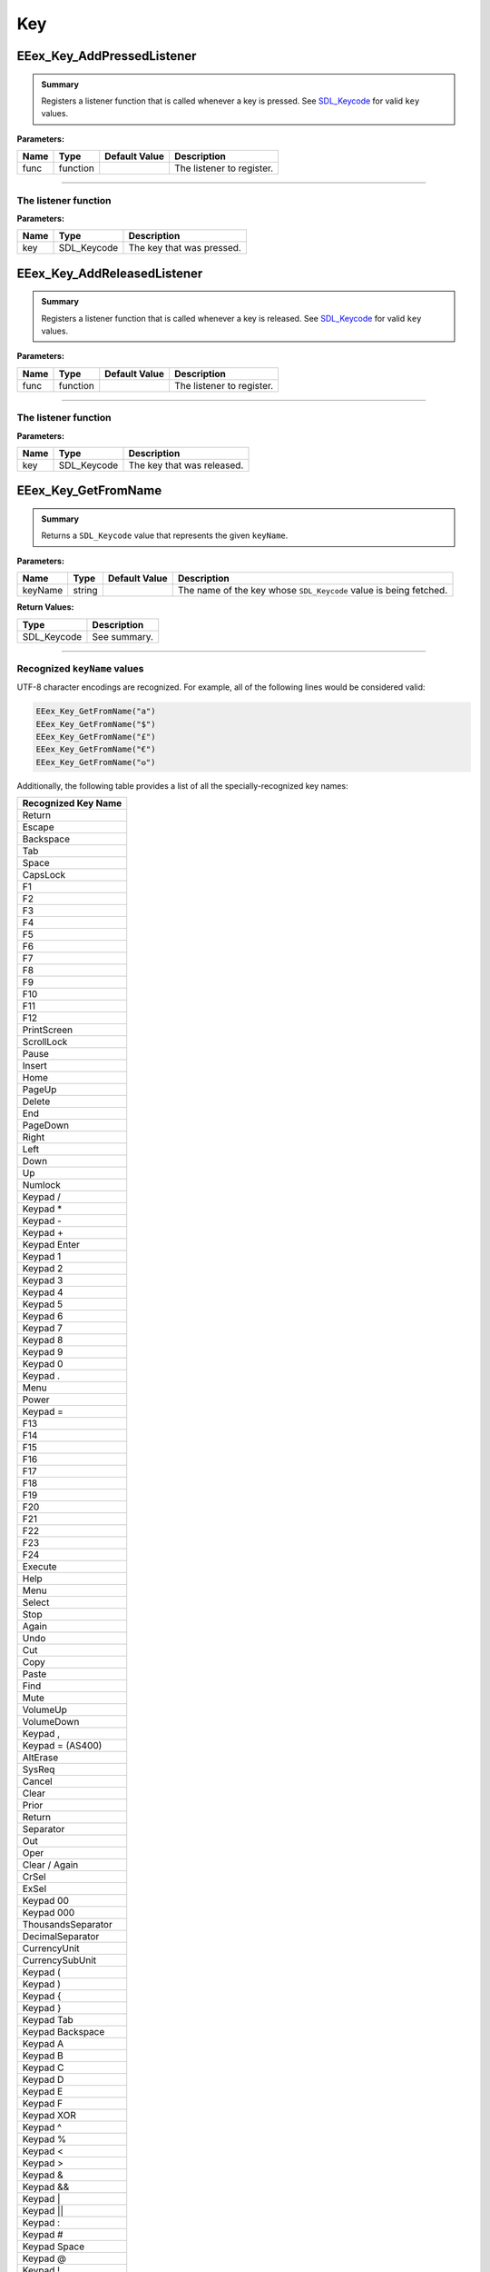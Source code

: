 .. role:: raw-html(raw)
   :format: html

.. role:: underline
   :class: underline

.. role:: bold-italic
   :class: bold-italic

===
Key
===

.. _EEex_Key_AddPressedListener:

EEex_Key_AddPressedListener
^^^^^^^^^^^^^^^^^^^^^^^^^^^


.. admonition:: Summary

   Registers a listener function that is called whenever a key is pressed. See `SDL_Keycode`_ for valid ``key`` values.

**Parameters:**

+----------+----------+-------------------+---------------------------+
| **Name** | **Type** | **Default Value** | **Description**           |
+==========+==========+===================+===========================+
| func     | function |                   | The listener to register. |
+----------+----------+-------------------+---------------------------+

==============================================================================================================================

The listener function
"""""""""""""""""""""

**Parameters:**

+------+-------------+---------------------------+
| Name | Type        | Description               |
+======+=============+===========================+
| key  | SDL_Keycode | The key that was pressed. |
+------+-------------+---------------------------+

.. _EEex_Key_AddReleasedListener:

EEex_Key_AddReleasedListener
^^^^^^^^^^^^^^^^^^^^^^^^^^^^


.. admonition:: Summary

   Registers a listener function that is called whenever a key is released. See `SDL_Keycode`_ for valid ``key`` values.

**Parameters:**

+----------+----------+-------------------+---------------------------+
| **Name** | **Type** | **Default Value** | **Description**           |
+==========+==========+===================+===========================+
| func     | function |                   | The listener to register. |
+----------+----------+-------------------+---------------------------+

===============================================================================================================================

The listener function
"""""""""""""""""""""

**Parameters:**

+------+-------------+----------------------------+
| Name | Type        | Description                |
+======+=============+============================+
| key  | SDL_Keycode | The key that was released. |
+------+-------------+----------------------------+

.. _EEex_Key_GetFromName:

EEex_Key_GetFromName
^^^^^^^^^^^^^^^^^^^^


.. admonition:: Summary

   Returns a ``SDL_Keycode`` value that represents the given ``keyName``.

**Parameters:**

+----------+----------+-------------------+-------------------------------------------------------------------+
| **Name** | **Type** | **Default Value** | **Description**                                                   |
+==========+==========+===================+===================================================================+
| keyName  | string   |                   | The name of the key whose ``SDL_Keycode`` value is being fetched. |
+----------+----------+-------------------+-------------------------------------------------------------------+

**Return Values:**

+-------------+-----------------+
| **Type**    | **Description** |
+=============+=================+
| SDL_Keycode | See summary.    |
+-------------+-----------------+

============================================================================================================

Recognized ``keyName`` values
"""""""""""""""""""""""""""""

UTF-8 character encodings are recognized. For example, all of the following lines would be considered valid:

.. code-block:: Lua

   EEex_Key_GetFromName("a")
   EEex_Key_GetFromName("$")
   EEex_Key_GetFromName("£")
   EEex_Key_GetFromName("€")
   EEex_Key_GetFromName("𐍈")

Additionally, the following table provides a list of all the specially-recognized key names:

+---------------------+
| Recognized Key Name |
+=====================+
| Return              |
+---------------------+
| Escape              |
+---------------------+
| Backspace           |
+---------------------+
| Tab                 |
+---------------------+
| Space               |
+---------------------+
| CapsLock            |
+---------------------+
| F1                  |
+---------------------+
| F2                  |
+---------------------+
| F3                  |
+---------------------+
| F4                  |
+---------------------+
| F5                  |
+---------------------+
| F6                  |
+---------------------+
| F7                  |
+---------------------+
| F8                  |
+---------------------+
| F9                  |
+---------------------+
| F10                 |
+---------------------+
| F11                 |
+---------------------+
| F12                 |
+---------------------+
| PrintScreen         |
+---------------------+
| ScrollLock          |
+---------------------+
| Pause               |
+---------------------+
| Insert              |
+---------------------+
| Home                |
+---------------------+
| PageUp              |
+---------------------+
| Delete              |
+---------------------+
| End                 |
+---------------------+
| PageDown            |
+---------------------+
| Right               |
+---------------------+
| Left                |
+---------------------+
| Down                |
+---------------------+
| Up                  |
+---------------------+
| Numlock             |
+---------------------+
| Keypad /            |
+---------------------+
| Keypad *            |
+---------------------+
| Keypad -            |
+---------------------+
| Keypad +            |
+---------------------+
| Keypad Enter        |
+---------------------+
| Keypad 1            |
+---------------------+
| Keypad 2            |
+---------------------+
| Keypad 3            |
+---------------------+
| Keypad 4            |
+---------------------+
| Keypad 5            |
+---------------------+
| Keypad 6            |
+---------------------+
| Keypad 7            |
+---------------------+
| Keypad 8            |
+---------------------+
| Keypad 9            |
+---------------------+
| Keypad 0            |
+---------------------+
| Keypad .            |
+---------------------+
| Menu                |
+---------------------+
| Power               |
+---------------------+
| Keypad =            |
+---------------------+
| F13                 |
+---------------------+
| F14                 |
+---------------------+
| F15                 |
+---------------------+
| F16                 |
+---------------------+
| F17                 |
+---------------------+
| F18                 |
+---------------------+
| F19                 |
+---------------------+
| F20                 |
+---------------------+
| F21                 |
+---------------------+
| F22                 |
+---------------------+
| F23                 |
+---------------------+
| F24                 |
+---------------------+
| Execute             |
+---------------------+
| Help                |
+---------------------+
| Menu                |
+---------------------+
| Select              |
+---------------------+
| Stop                |
+---------------------+
| Again               |
+---------------------+
| Undo                |
+---------------------+
| Cut                 |
+---------------------+
| Copy                |
+---------------------+
| Paste               |
+---------------------+
| Find                |
+---------------------+
| Mute                |
+---------------------+
| VolumeUp            |
+---------------------+
| VolumeDown          |
+---------------------+
| Keypad ,            |
+---------------------+
| Keypad = (AS400)    |
+---------------------+
| AltErase            |
+---------------------+
| SysReq              |
+---------------------+
| Cancel              |
+---------------------+
| Clear               |
+---------------------+
| Prior               |
+---------------------+
| Return              |
+---------------------+
| Separator           |
+---------------------+
| Out                 |
+---------------------+
| Oper                |
+---------------------+
| Clear / Again       |
+---------------------+
| CrSel               |
+---------------------+
| ExSel               |
+---------------------+
| Keypad 00           |
+---------------------+
| Keypad 000          |
+---------------------+
| ThousandsSeparator  |
+---------------------+
| DecimalSeparator    |
+---------------------+
| CurrencyUnit        |
+---------------------+
| CurrencySubUnit     |
+---------------------+
| Keypad (            |
+---------------------+
| Keypad )            |
+---------------------+
| Keypad {            |
+---------------------+
| Keypad }            |
+---------------------+
| Keypad Tab          |
+---------------------+
| Keypad Backspace    |
+---------------------+
| Keypad A            |
+---------------------+
| Keypad B            |
+---------------------+
| Keypad C            |
+---------------------+
| Keypad D            |
+---------------------+
| Keypad E            |
+---------------------+
| Keypad F            |
+---------------------+
| Keypad XOR          |
+---------------------+
| Keypad ^            |
+---------------------+
| Keypad %            |
+---------------------+
| Keypad <            |
+---------------------+
| Keypad >            |
+---------------------+
| Keypad &            |
+---------------------+
| Keypad &&           |
+---------------------+
| Keypad |            |
+---------------------+
| Keypad ||           |
+---------------------+
| Keypad :            |
+---------------------+
| Keypad #            |
+---------------------+
| Keypad Space        |
+---------------------+
| Keypad @            |
+---------------------+
| Keypad !            |
+---------------------+
| Keypad MemStore     |
+---------------------+
| Keypad MemRecall    |
+---------------------+
| Keypad MemClear     |
+---------------------+
| Keypad MemAdd       |
+---------------------+
| Keypad MemSubtract  |
+---------------------+
| Keypad MemMultiply  |
+---------------------+
| Keypad MemDivide    |
+---------------------+
| Keypad +/-          |
+---------------------+
| Keypad Clear        |
+---------------------+
| Keypad ClearEntry   |
+---------------------+
| Keypad Binary       |
+---------------------+
| Keypad Octal        |
+---------------------+
| Keypad Decimal      |
+---------------------+
| Keypad Hexadecimal  |
+---------------------+
| Left Ctrl           |
+---------------------+
| Left Shift          |
+---------------------+
| Left Alt            |
+---------------------+
| Left Windows        |
+---------------------+
| Right Ctrl          |
+---------------------+
| Right Shift         |
+---------------------+
| Right Alt           |
+---------------------+
| Right Windows       |
+---------------------+
| ModeSwitch          |
+---------------------+
| AudioNext           |
+---------------------+
| AudioPrev           |
+---------------------+
| AudioStop           |
+---------------------+
| AudioPlay           |
+---------------------+
| AudioMute           |
+---------------------+
| MediaSelect         |
+---------------------+
| WWW                 |
+---------------------+
| Mail                |
+---------------------+
| Calculator          |
+---------------------+
| Computer            |
+---------------------+
| AC Search           |
+---------------------+
| AC Home             |
+---------------------+
| AC Back             |
+---------------------+
| AC Forward          |
+---------------------+
| AC Stop             |
+---------------------+
| AC Refresh          |
+---------------------+
| AC Bookmarks        |
+---------------------+
| BrightnessDown      |
+---------------------+
| BrightnessUp        |
+---------------------+
| DisplaySwitch       |
+---------------------+
| KBDIllumToggle      |
+---------------------+
| KBDIllumDown        |
+---------------------+
| KBDIllumUp          |
+---------------------+
| Eject               |
+---------------------+
| Sleep               |
+---------------------+

.. _EEex_Key_IsDown:

EEex_Key_IsDown
^^^^^^^^^^^^^^^


.. admonition:: Summary

   Returns ``true`` if the given ``key`` is currently pressed. See `SDL_Keycode`_ for valid ``key`` values.
   
   It is recommended to use `EEex_Key_GetFromName`_ if you are unsure which ``SDL_Keycode`` matches the desired character.

**Parameters:**

+----------+-------------+-------------------+------------------------------------------------+
| **Name** | **Type**    | **Default Value** | **Description**                                |
+==========+=============+===================+================================================+
| key      | SDL_Keycode |                   | The key whose pressed status is being checked. |
+----------+-------------+-------------------+------------------------------------------------+

**Return Values:**

+----------+-----------------+
| **Type** | **Description** |
+==========+=================+
| boolean  | See summary.    |
+----------+-----------------+

=================================================================================================================================

**SDL_Keycode**
"""""""""""""""

+-------------------------+------------+
| Ordinal Name            | Value      |
+=========================+============+
| SDLK_UNKNOWN            | 0          |
+-------------------------+------------+
| SDLK_BACKSPACE          | 8          |
+-------------------------+------------+
| SDLK_TAB                | 9          |
+-------------------------+------------+
| SDLK_RETURN             | 13         |
+-------------------------+------------+
| SDLK_ESCAPE             | 27         |
+-------------------------+------------+
| SDLK_SPACE              | 32         |
+-------------------------+------------+
| SDLK_EXCLAIM            | 33         |
+-------------------------+------------+
| SDLK_QUOTEDBL           | 34         |
+-------------------------+------------+
| SDLK_HASH               | 35         |
+-------------------------+------------+
| SDLK_DOLLAR             | 36         |
+-------------------------+------------+
| SDLK_PERCENT            | 37         |
+-------------------------+------------+
| SDLK_AMPERSAND          | 38         |
+-------------------------+------------+
| SDLK_QUOTE              | 39         |
+-------------------------+------------+
| SDLK_LEFTPAREN          | 40         |
+-------------------------+------------+
| SDLK_RIGHTPAREN         | 41         |
+-------------------------+------------+
| SDLK_ASTERISK           | 42         |
+-------------------------+------------+
| SDLK_PLUS               | 43         |
+-------------------------+------------+
| SDLK_COMMA              | 44         |
+-------------------------+------------+
| SDLK_MINUS              | 45         |
+-------------------------+------------+
| SDLK_PERIOD             | 46         |
+-------------------------+------------+
| SDLK_SLASH              | 47         |
+-------------------------+------------+
| SDLK_0                  | 48         |
+-------------------------+------------+
| SDLK_1                  | 49         |
+-------------------------+------------+
| SDLK_2                  | 50         |
+-------------------------+------------+
| SDLK_3                  | 51         |
+-------------------------+------------+
| SDLK_4                  | 52         |
+-------------------------+------------+
| SDLK_5                  | 53         |
+-------------------------+------------+
| SDLK_6                  | 54         |
+-------------------------+------------+
| SDLK_7                  | 55         |
+-------------------------+------------+
| SDLK_8                  | 56         |
+-------------------------+------------+
| SDLK_9                  | 57         |
+-------------------------+------------+
| SDLK_COLON              | 58         |
+-------------------------+------------+
| SDLK_SEMICOLON          | 59         |
+-------------------------+------------+
| SDLK_LESS               | 60         |
+-------------------------+------------+
| SDLK_EQUALS             | 61         |
+-------------------------+------------+
| SDLK_GREATER            | 62         |
+-------------------------+------------+
| SDLK_QUESTION           | 63         |
+-------------------------+------------+
| SDLK_AT                 | 64         |
+-------------------------+------------+
| SDLK_LEFTBRACKET        | 91         |
+-------------------------+------------+
| SDLK_BACKSLASH          | 92         |
+-------------------------+------------+
| SDLK_RIGHTBRACKET       | 93         |
+-------------------------+------------+
| SDLK_CARET              | 94         |
+-------------------------+------------+
| SDLK_UNDERSCORE         | 95         |
+-------------------------+------------+
| SDLK_BACKQUOTE          | 96         |
+-------------------------+------------+
| SDLK_a                  | 97         |
+-------------------------+------------+
| SDLK_b                  | 98         |
+-------------------------+------------+
| SDLK_c                  | 99         |
+-------------------------+------------+
| SDLK_d                  | 100        |
+-------------------------+------------+
| SDLK_e                  | 101        |
+-------------------------+------------+
| SDLK_f                  | 102        |
+-------------------------+------------+
| SDLK_g                  | 103        |
+-------------------------+------------+
| SDLK_h                  | 104        |
+-------------------------+------------+
| SDLK_i                  | 105        |
+-------------------------+------------+
| SDLK_j                  | 106        |
+-------------------------+------------+
| SDLK_k                  | 107        |
+-------------------------+------------+
| SDLK_l                  | 108        |
+-------------------------+------------+
| SDLK_m                  | 109        |
+-------------------------+------------+
| SDLK_n                  | 110        |
+-------------------------+------------+
| SDLK_o                  | 111        |
+-------------------------+------------+
| SDLK_p                  | 112        |
+-------------------------+------------+
| SDLK_q                  | 113        |
+-------------------------+------------+
| SDLK_r                  | 114        |
+-------------------------+------------+
| SDLK_s                  | 115        |
+-------------------------+------------+
| SDLK_t                  | 116        |
+-------------------------+------------+
| SDLK_u                  | 117        |
+-------------------------+------------+
| SDLK_v                  | 118        |
+-------------------------+------------+
| SDLK_w                  | 119        |
+-------------------------+------------+
| SDLK_x                  | 120        |
+-------------------------+------------+
| SDLK_y                  | 121        |
+-------------------------+------------+
| SDLK_z                  | 122        |
+-------------------------+------------+
| SDLK_DELETE             | 127        |
+-------------------------+------------+
| SDLK_CAPSLOCK           | 0x40000039 |
+-------------------------+------------+
| SDLK_F1                 | 0x4000003A |
+-------------------------+------------+
| SDLK_F2                 | 0x4000003B |
+-------------------------+------------+
| SDLK_F3                 | 0x4000003C |
+-------------------------+------------+
| SDLK_F4                 | 0x4000003D |
+-------------------------+------------+
| SDLK_F5                 | 0x4000003E |
+-------------------------+------------+
| SDLK_F6                 | 0x4000003F |
+-------------------------+------------+
| SDLK_F7                 | 0x40000040 |
+-------------------------+------------+
| SDLK_F8                 | 0x40000041 |
+-------------------------+------------+
| SDLK_F9                 | 0x40000042 |
+-------------------------+------------+
| SDLK_F10                | 0x40000043 |
+-------------------------+------------+
| SDLK_F11                | 0x40000044 |
+-------------------------+------------+
| SDLK_F12                | 0x40000045 |
+-------------------------+------------+
| SDLK_PRINTSCREEN        | 0x40000046 |
+-------------------------+------------+
| SDLK_SCROLLLOCK         | 0x40000047 |
+-------------------------+------------+
| SDLK_PAUSE              | 0x40000048 |
+-------------------------+------------+
| SDLK_INSERT             | 0x40000049 |
+-------------------------+------------+
| SDLK_HOME               | 0x4000004A |
+-------------------------+------------+
| SDLK_PAGEUP             | 0x4000004B |
+-------------------------+------------+
| SDLK_END                | 0x4000004D |
+-------------------------+------------+
| SDLK_PAGEDOWN           | 0x4000004E |
+-------------------------+------------+
| SDLK_RIGHT              | 0x4000004F |
+-------------------------+------------+
| SDLK_LEFT               | 0x40000050 |
+-------------------------+------------+
| SDLK_DOWN               | 0x40000051 |
+-------------------------+------------+
| SDLK_UP                 | 0x40000052 |
+-------------------------+------------+
| SDLK_NUMLOCKCLEAR       | 0x40000053 |
+-------------------------+------------+
| SDLK_KP_DIVIDE          | 0x40000054 |
+-------------------------+------------+
| SDLK_KP_MULTIPLY        | 0x40000055 |
+-------------------------+------------+
| SDLK_KP_MINUS           | 0x40000056 |
+-------------------------+------------+
| SDLK_KP_PLUS            | 0x40000057 |
+-------------------------+------------+
| SDLK_KP_ENTER           | 0x40000058 |
+-------------------------+------------+
| SDLK_KP_1               | 0x40000059 |
+-------------------------+------------+
| SDLK_KP_2               | 0x4000005A |
+-------------------------+------------+
| SDLK_KP_3               | 0x4000005B |
+-------------------------+------------+
| SDLK_KP_4               | 0x4000005C |
+-------------------------+------------+
| SDLK_KP_5               | 0x4000005D |
+-------------------------+------------+
| SDLK_KP_6               | 0x4000005E |
+-------------------------+------------+
| SDLK_KP_7               | 0x4000005F |
+-------------------------+------------+
| SDLK_KP_8               | 0x40000060 |
+-------------------------+------------+
| SDLK_KP_9               | 0x40000061 |
+-------------------------+------------+
| SDLK_KP_0               | 0x40000062 |
+-------------------------+------------+
| SDLK_KP_PERIOD          | 0x40000063 |
+-------------------------+------------+
| SDLK_APPLICATION        | 0x40000065 |
+-------------------------+------------+
| SDLK_POWER              | 0x40000066 |
+-------------------------+------------+
| SDLK_KP_EQUALS          | 0x40000067 |
+-------------------------+------------+
| SDLK_F13                | 0x40000068 |
+-------------------------+------------+
| SDLK_F14                | 0x40000069 |
+-------------------------+------------+
| SDLK_F15                | 0x4000006A |
+-------------------------+------------+
| SDLK_F16                | 0x4000006B |
+-------------------------+------------+
| SDLK_F17                | 0x4000006C |
+-------------------------+------------+
| SDLK_F18                | 0x4000006D |
+-------------------------+------------+
| SDLK_F19                | 0x4000006E |
+-------------------------+------------+
| SDLK_F20                | 0x4000006F |
+-------------------------+------------+
| SDLK_F21                | 0x40000070 |
+-------------------------+------------+
| SDLK_F22                | 0x40000071 |
+-------------------------+------------+
| SDLK_F23                | 0x40000072 |
+-------------------------+------------+
| SDLK_F24                | 0x40000073 |
+-------------------------+------------+
| SDLK_EXECUTE            | 0x40000074 |
+-------------------------+------------+
| SDLK_HELP               | 0x40000075 |
+-------------------------+------------+
| SDLK_MENU               | 0x40000076 |
+-------------------------+------------+
| SDLK_SELECT             | 0x40000077 |
+-------------------------+------------+
| SDLK_STOP               | 0x40000078 |
+-------------------------+------------+
| SDLK_AGAIN              | 0x40000079 |
+-------------------------+------------+
| SDLK_UNDO               | 0x4000007A |
+-------------------------+------------+
| SDLK_CUT                | 0x4000007B |
+-------------------------+------------+
| SDLK_COPY               | 0x4000007C |
+-------------------------+------------+
| SDLK_PASTE              | 0x4000007D |
+-------------------------+------------+
| SDLK_FIND               | 0x4000007E |
+-------------------------+------------+
| SDLK_MUTE               | 0x4000007F |
+-------------------------+------------+
| SDLK_VOLUMEUP           | 0x40000080 |
+-------------------------+------------+
| SDLK_VOLUMEDOWN         | 0x40000081 |
+-------------------------+------------+
| SDLK_KP_COMMA           | 0x40000085 |
+-------------------------+------------+
| SDLK_KP_EQUALSAS400     | 0x40000086 |
+-------------------------+------------+
| SDLK_ALTERASE           | 0x40000099 |
+-------------------------+------------+
| SDLK_SYSREQ             | 0x4000009A |
+-------------------------+------------+
| SDLK_CANCEL             | 0x4000009B |
+-------------------------+------------+
| SDLK_CLEAR              | 0x4000009C |
+-------------------------+------------+
| SDLK_PRIOR              | 0x4000009D |
+-------------------------+------------+
| SDLK_RETURN2            | 0x4000009E |
+-------------------------+------------+
| SDLK_SEPARATOR          | 0x4000009F |
+-------------------------+------------+
| SDLK_OUT                | 0x400000A0 |
+-------------------------+------------+
| SDLK_OPER               | 0x400000A1 |
+-------------------------+------------+
| SDLK_CLEARAGAIN         | 0x400000A2 |
+-------------------------+------------+
| SDLK_CRSEL              | 0x400000A3 |
+-------------------------+------------+
| SDLK_EXSEL              | 0x400000A4 |
+-------------------------+------------+
| SDLK_KP_00              | 0x400000B0 |
+-------------------------+------------+
| SDLK_KP_000             | 0x400000B1 |
+-------------------------+------------+
| SDLK_THOUSANDSSEPARATOR | 0x400000B2 |
+-------------------------+------------+
| SDLK_DECIMALSEPARATOR   | 0x400000B3 |
+-------------------------+------------+
| SDLK_CURRENCYUNIT       | 0x400000B4 |
+-------------------------+------------+
| SDLK_CURRENCYSUBUNIT    | 0x400000B5 |
+-------------------------+------------+
| SDLK_KP_LEFTPAREN       | 0x400000B6 |
+-------------------------+------------+
| SDLK_KP_RIGHTPAREN      | 0x400000B7 |
+-------------------------+------------+
| SDLK_KP_LEFTBRACE       | 0x400000B8 |
+-------------------------+------------+
| SDLK_KP_RIGHTBRACE      | 0x400000B9 |
+-------------------------+------------+
| SDLK_KP_TAB             | 0x400000BA |
+-------------------------+------------+
| SDLK_KP_BACKSPACE       | 0x400000BB |
+-------------------------+------------+
| SDLK_KP_A               | 0x400000BC |
+-------------------------+------------+
| SDLK_KP_B               | 0x400000BD |
+-------------------------+------------+
| SDLK_KP_C               | 0x400000BE |
+-------------------------+------------+
| SDLK_KP_D               | 0x400000BF |
+-------------------------+------------+
| SDLK_KP_E               | 0x400000C0 |
+-------------------------+------------+
| SDLK_KP_F               | 0x400000C1 |
+-------------------------+------------+
| SDLK_KP_XOR             | 0x400000C2 |
+-------------------------+------------+
| SDLK_KP_POWER           | 0x400000C3 |
+-------------------------+------------+
| SDLK_KP_PERCENT         | 0x400000C4 |
+-------------------------+------------+
| SDLK_KP_LESS            | 0x400000C5 |
+-------------------------+------------+
| SDLK_KP_GREATER         | 0x400000C6 |
+-------------------------+------------+
| SDLK_KP_AMPERSAND       | 0x400000C7 |
+-------------------------+------------+
| SDLK_KP_DBLAMPERSAND    | 0x400000C8 |
+-------------------------+------------+
| SDLK_KP_VERTICALBAR     | 0x400000C9 |
+-------------------------+------------+
| SDLK_KP_DBLVERTICALBAR  | 0x400000CA |
+-------------------------+------------+
| SDLK_KP_COLON           | 0x400000CB |
+-------------------------+------------+
| SDLK_KP_HASH            | 0x400000CC |
+-------------------------+------------+
| SDLK_KP_SPACE           | 0x400000CD |
+-------------------------+------------+
| SDLK_KP_AT              | 0x400000CE |
+-------------------------+------------+
| SDLK_KP_EXCLAM          | 0x400000CF |
+-------------------------+------------+
| SDLK_KP_MEMSTORE        | 0x400000D0 |
+-------------------------+------------+
| SDLK_KP_MEMRECALL       | 0x400000D1 |
+-------------------------+------------+
| SDLK_KP_MEMCLEAR        | 0x400000D2 |
+-------------------------+------------+
| SDLK_KP_MEMADD          | 0x400000D3 |
+-------------------------+------------+
| SDLK_KP_MEMSUBTRACT     | 0x400000D4 |
+-------------------------+------------+
| SDLK_KP_MEMMULTIPLY     | 0x400000D5 |
+-------------------------+------------+
| SDLK_KP_MEMDIVIDE       | 0x400000D6 |
+-------------------------+------------+
| SDLK_KP_PLUSMINUS       | 0x400000D7 |
+-------------------------+------------+
| SDLK_KP_CLEAR           | 0x400000D8 |
+-------------------------+------------+
| SDLK_KP_CLEARENTRY      | 0x400000D9 |
+-------------------------+------------+
| SDLK_KP_BINARY          | 0x400000DA |
+-------------------------+------------+
| SDLK_KP_OCTAL           | 0x400000DB |
+-------------------------+------------+
| SDLK_KP_DECIMAL         | 0x400000DC |
+-------------------------+------------+
| SDLK_KP_HEXADECIMAL     | 0x400000DD |
+-------------------------+------------+
| SDLK_LCTRL              | 0x400000E0 |
+-------------------------+------------+
| SDLK_LSHIFT             | 0x400000E1 |
+-------------------------+------------+
| SDLK_LALT               | 0x400000E2 |
+-------------------------+------------+
| SDLK_LGUI               | 0x400000E3 |
+-------------------------+------------+
| SDLK_RCTRL              | 0x400000E4 |
+-------------------------+------------+
| SDLK_RSHIFT             | 0x400000E5 |
+-------------------------+------------+
| SDLK_RALT               | 0x400000E6 |
+-------------------------+------------+
| SDLK_RGUI               | 0x400000E7 |
+-------------------------+------------+
| SDLK_MODE               | 0x40000101 |
+-------------------------+------------+
| SDLK_AUDIONEXT          | 0x40000102 |
+-------------------------+------------+
| SDLK_AUDIOPREV          | 0x40000103 |
+-------------------------+------------+
| SDLK_AUDIOSTOP          | 0x40000104 |
+-------------------------+------------+
| SDLK_AUDIOPLAY          | 0x40000105 |
+-------------------------+------------+
| SDLK_AUDIOMUTE          | 0x40000106 |
+-------------------------+------------+
| SDLK_MEDIASELECT        | 0x40000107 |
+-------------------------+------------+
| SDLK_WWW                | 0x40000108 |
+-------------------------+------------+
| SDLK_MAIL               | 0x40000109 |
+-------------------------+------------+
| SDLK_CALCULATOR         | 0x4000010A |
+-------------------------+------------+
| SDLK_COMPUTER           | 0x4000010B |
+-------------------------+------------+
| SDLK_AC_SEARCH          | 0x4000010C |
+-------------------------+------------+
| SDLK_AC_HOME            | 0x4000010D |
+-------------------------+------------+
| SDLK_AC_BACK            | 0x4000010E |
+-------------------------+------------+
| SDLK_AC_FORWARD         | 0x4000010F |
+-------------------------+------------+
| SDLK_AC_STOP            | 0x40000110 |
+-------------------------+------------+
| SDLK_AC_REFRESH         | 0x40000111 |
+-------------------------+------------+
| SDLK_AC_BOOKMARKS       | 0x40000112 |
+-------------------------+------------+
| SDLK_BRIGHTNESSDOWN     | 0x40000113 |
+-------------------------+------------+
| SDLK_BRIGHTNESSUP       | 0x40000114 |
+-------------------------+------------+
| SDLK_DISPLAYSWITCH      | 0x40000115 |
+-------------------------+------------+
| SDLK_KBDILLUMTOGGLE     | 0x40000116 |
+-------------------------+------------+
| SDLK_KBDILLUMDOWN       | 0x40000117 |
+-------------------------+------------+
| SDLK_KBDILLUMUP         | 0x40000118 |
+-------------------------+------------+
| SDLK_EJECT              | 0x40000119 |
+-------------------------+------------+
| SDLK_SLEEP              | 0x4000011A |
+-------------------------+------------+

